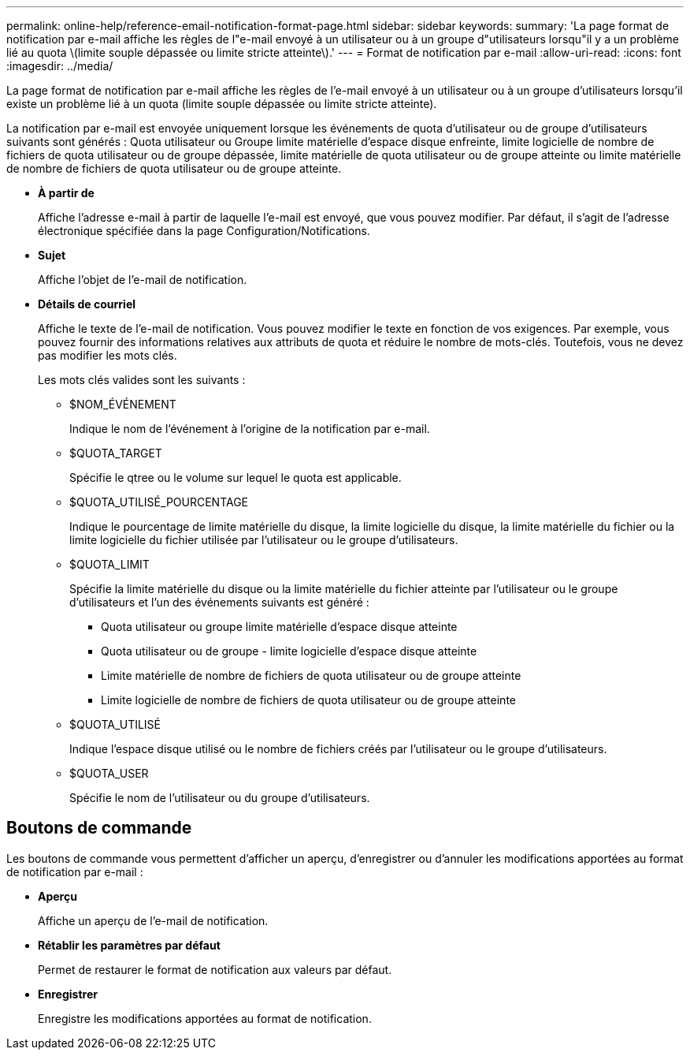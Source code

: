 ---
permalink: online-help/reference-email-notification-format-page.html 
sidebar: sidebar 
keywords:  
summary: 'La page format de notification par e-mail affiche les règles de l"e-mail envoyé à un utilisateur ou à un groupe d"utilisateurs lorsqu"il y a un problème lié au quota \(limite souple dépassée ou limite stricte atteinte\).' 
---
= Format de notification par e-mail
:allow-uri-read: 
:icons: font
:imagesdir: ../media/


[role="lead"]
La page format de notification par e-mail affiche les règles de l'e-mail envoyé à un utilisateur ou à un groupe d'utilisateurs lorsqu'il existe un problème lié à un quota (limite souple dépassée ou limite stricte atteinte).

La notification par e-mail est envoyée uniquement lorsque les événements de quota d'utilisateur ou de groupe d'utilisateurs suivants sont générés : Quota utilisateur ou Groupe limite matérielle d'espace disque enfreinte, limite logicielle de nombre de fichiers de quota utilisateur ou de groupe dépassée, limite matérielle de quota utilisateur ou de groupe atteinte ou limite matérielle de nombre de fichiers de quota utilisateur ou de groupe atteinte.

* *À partir de*
+
Affiche l'adresse e-mail à partir de laquelle l'e-mail est envoyé, que vous pouvez modifier. Par défaut, il s'agit de l'adresse électronique spécifiée dans la page Configuration/Notifications.

* *Sujet*
+
Affiche l'objet de l'e-mail de notification.

* *Détails de courriel*
+
Affiche le texte de l'e-mail de notification. Vous pouvez modifier le texte en fonction de vos exigences. Par exemple, vous pouvez fournir des informations relatives aux attributs de quota et réduire le nombre de mots-clés. Toutefois, vous ne devez pas modifier les mots clés.

+
Les mots clés valides sont les suivants :

+
** $NOM_ÉVÉNEMENT
+
Indique le nom de l'événement à l'origine de la notification par e-mail.

** $QUOTA_TARGET
+
Spécifie le qtree ou le volume sur lequel le quota est applicable.

** $QUOTA_UTILISÉ_POURCENTAGE
+
Indique le pourcentage de limite matérielle du disque, la limite logicielle du disque, la limite matérielle du fichier ou la limite logicielle du fichier utilisée par l'utilisateur ou le groupe d'utilisateurs.

** $QUOTA_LIMIT
+
Spécifie la limite matérielle du disque ou la limite matérielle du fichier atteinte par l'utilisateur ou le groupe d'utilisateurs et l'un des événements suivants est généré :

+
*** Quota utilisateur ou groupe limite matérielle d'espace disque atteinte
*** Quota utilisateur ou de groupe - limite logicielle d'espace disque atteinte
*** Limite matérielle de nombre de fichiers de quota utilisateur ou de groupe atteinte
*** Limite logicielle de nombre de fichiers de quota utilisateur ou de groupe atteinte


** $QUOTA_UTILISÉ
+
Indique l'espace disque utilisé ou le nombre de fichiers créés par l'utilisateur ou le groupe d'utilisateurs.

** $QUOTA_USER
+
Spécifie le nom de l'utilisateur ou du groupe d'utilisateurs.







== Boutons de commande

Les boutons de commande vous permettent d'afficher un aperçu, d'enregistrer ou d'annuler les modifications apportées au format de notification par e-mail :

* *Aperçu*
+
Affiche un aperçu de l'e-mail de notification.

* *Rétablir les paramètres par défaut*
+
Permet de restaurer le format de notification aux valeurs par défaut.

* *Enregistrer*
+
Enregistre les modifications apportées au format de notification.


